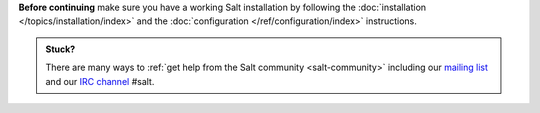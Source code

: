 **Before continuing** make sure you have a working Salt installation by
following the :doc:`installation </topics/installation/index>` and the
:doc:`configuration </ref/configuration/index>` instructions.

.. admonition:: Stuck?

    There are many ways to :ref:`get help from the Salt community
    <salt-community>` including our
    `mailing list <https://groups.google.com/forum/#!forum/salt-users>`_
    and our `IRC channel <http://webchat.freenode.net/?channels=salt>`_ #salt.
